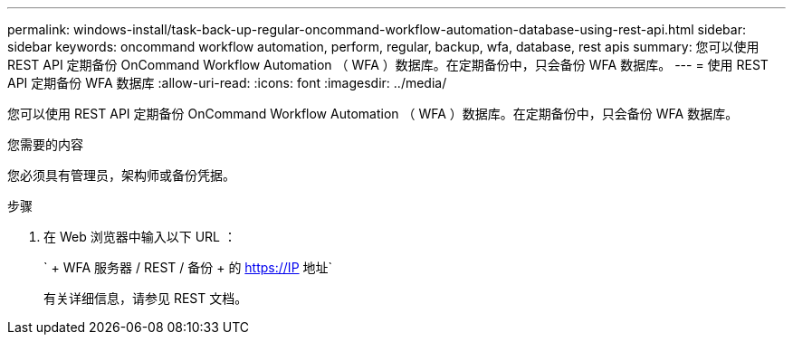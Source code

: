 ---
permalink: windows-install/task-back-up-regular-oncommand-workflow-automation-database-using-rest-api.html 
sidebar: sidebar 
keywords: oncommand workflow automation, perform, regular, backup, wfa, database, rest apis 
summary: 您可以使用 REST API 定期备份 OnCommand Workflow Automation （ WFA ）数据库。在定期备份中，只会备份 WFA 数据库。 
---
= 使用 REST API 定期备份 WFA 数据库
:allow-uri-read: 
:icons: font
:imagesdir: ../media/


[role="lead"]
您可以使用 REST API 定期备份 OnCommand Workflow Automation （ WFA ）数据库。在定期备份中，只会备份 WFA 数据库。

.您需要的内容
您必须具有管理员，架构师或备份凭据。

.步骤
. 在 Web 浏览器中输入以下 URL ：
+
` + WFA 服务器 / REST / 备份 + 的 https://IP 地址`

+
有关详细信息，请参见 REST 文档。


